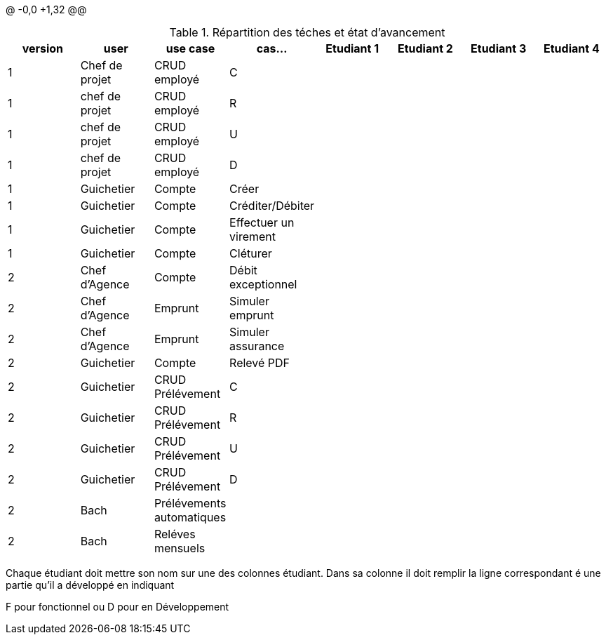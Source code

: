@ -0,0 +1,32 @@

.Répartition des téches et état d'avancement
[options="header,footer"]
|=======================
|version|user     |use case   |cas...                 |   Etudiant 1 | Etudiant 2  |   Etudiant 3 | Etudiant 4
|1    |Chef de projet    |CRUD employé  |C| | | |
|1    |chef de projet    |CRUD employé  |R| | | |
|1    |chef de projet    |CRUD employé  |U| | | |
|1    |chef de projet    |CRUD employé  |D| | | |
|1    |Guichetier     | Compte | Créer|| | | 
|1    |Guichetier     | Compte | Créditer/Débiter|| | | 
|1    |Guichetier     | Compte | Effectuer un virement|| | | 
|1    |Guichetier     | Compte | Cléturer|| | | 
|2    |Chef d'Agence     | Compte | Débit exceptionnel|| | | 
|2    |Chef d'Agence     | Emprunt | Simuler emprunt|| | | 
|2    |Chef d'Agence     | Emprunt | Simuler assurance|| | | 
|2    |Guichetier     | Compte | Relevé PDF|| | | 
|2    |Guichetier     | CRUD Prélévement | C|| | | 
|2    |Guichetier     | CRUD Prélévement | R|| | | 
|2    |Guichetier     | CRUD Prélévement | U|| | | 
|2    |Guichetier     | CRUD Prélévement | D|| | | 
|2    |Bach     | Prélévements automatiques | || | | 
|2    |Bach     | Reléves mensuels | || | | 

|=======================


Chaque étudiant doit mettre son nom sur une des colonnes étudiant.
Dans sa colonne il doit remplir la ligne correspondant é une partie qu'il a développé en indiquant

F pour fonctionnel ou
D pour en Développement